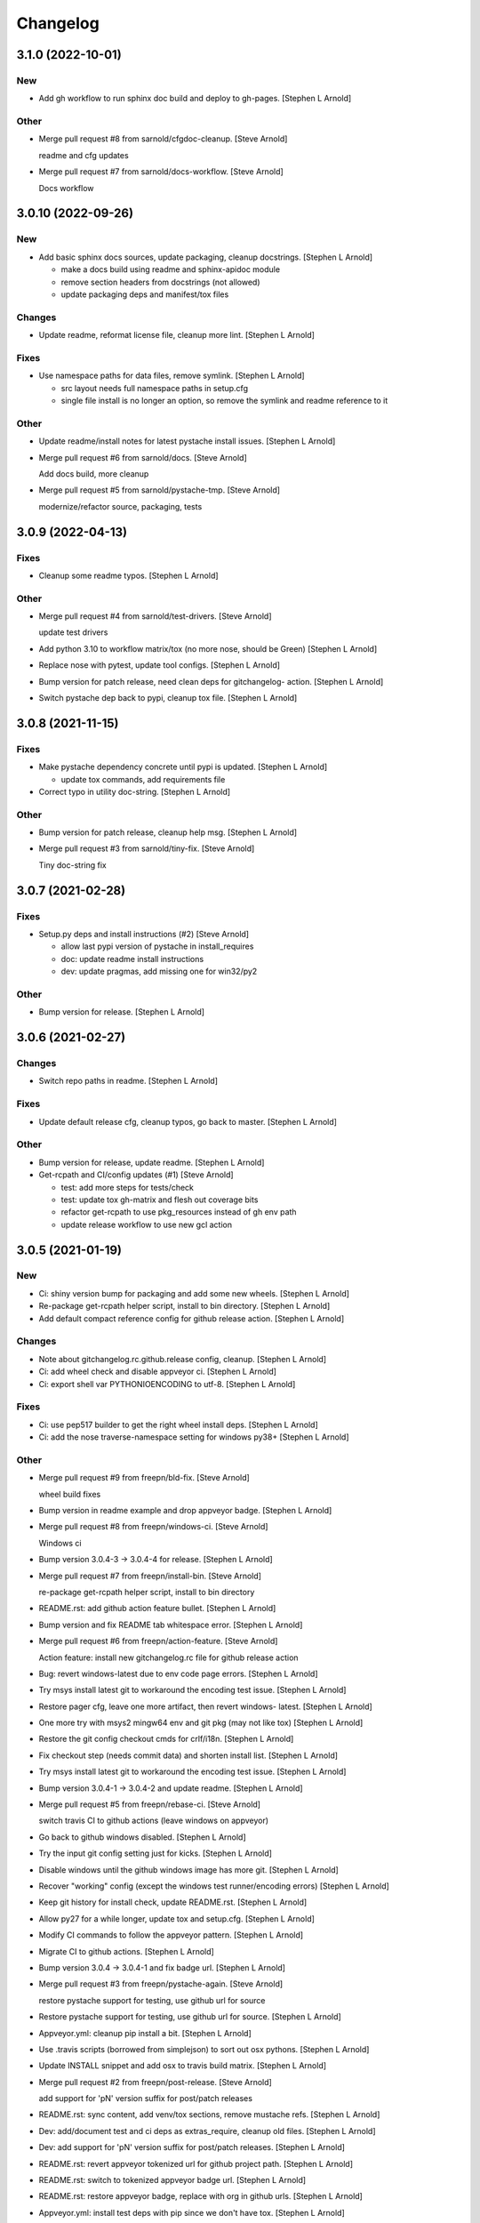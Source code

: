 Changelog
=========


3.1.0 (2022-10-01)
------------------

New
~~~
- Add gh workflow to run sphinx doc build and deploy to gh-pages.
  [Stephen L Arnold]

Other
~~~~~
- Merge pull request #8 from sarnold/cfgdoc-cleanup. [Steve Arnold]

  readme and cfg updates
- Merge pull request #7 from sarnold/docs-workflow. [Steve Arnold]

  Docs workflow


3.0.10 (2022-09-26)
-------------------

New
~~~
- Add basic sphinx docs sources, update packaging, cleanup docstrings.
  [Stephen L Arnold]

  * make a docs build using readme and sphinx-apidoc module
  * remove section headers from docstrings (not allowed)
  * update packaging deps and manifest/tox files

Changes
~~~~~~~
- Update readme, reformat license file, cleanup more lint. [Stephen L
  Arnold]

Fixes
~~~~~
- Use namespace paths for data files, remove symlink. [Stephen L Arnold]

  * src layout needs full namespace paths in setup.cfg
  * single file install is no longer an option, so remove the symlink
    and readme reference to it

Other
~~~~~
- Update readme/install notes for latest pystache install issues.
  [Stephen L Arnold]
- Merge pull request #6 from sarnold/docs. [Steve Arnold]

  Add docs build, more cleanup
- Merge pull request #5 from sarnold/pystache-tmp. [Steve Arnold]

  modernize/refactor source, packaging, tests


3.0.9 (2022-04-13)
------------------

Fixes
~~~~~
- Cleanup some readme typos. [Stephen L Arnold]

Other
~~~~~
- Merge pull request #4 from sarnold/test-drivers. [Steve Arnold]

  update test drivers
- Add python 3.10 to workflow matrix/tox (no more nose, should be Green)
  [Stephen L Arnold]
- Replace nose with pytest, update tool configs. [Stephen L Arnold]
- Bump version for patch release, need clean deps for gitchangelog-
  action. [Stephen L Arnold]
- Switch pystache dep back to pypi, cleanup tox file. [Stephen L Arnold]


3.0.8 (2021-11-15)
------------------

Fixes
~~~~~
- Make pystache dependency concrete until pypi is updated. [Stephen L
  Arnold]

  * update tox commands, add requirements file
- Correct typo in utility doc-string. [Stephen L Arnold]

Other
~~~~~
- Bump version for patch release, cleanup help msg. [Stephen L Arnold]
- Merge pull request #3 from sarnold/tiny-fix. [Steve Arnold]

  Tiny doc-string fix


3.0.7 (2021-02-28)
------------------

Fixes
~~~~~
- Setup.py deps and install instructions (#2) [Steve Arnold]

  * allow last pypi version of pystache in install_requires
  * doc: update readme install instructions
  * dev: update pragmas, add missing one for win32/py2

Other
~~~~~
- Bump version for release. [Stephen L Arnold]


3.0.6 (2021-02-27)
------------------

Changes
~~~~~~~
- Switch repo paths in readme. [Stephen L Arnold]

Fixes
~~~~~
- Update default release cfg, cleanup typos, go back to master. [Stephen
  L Arnold]

Other
~~~~~
- Bump version for release, update readme. [Stephen L Arnold]
- Get-rcpath and CI/config updates (#1) [Steve Arnold]

  * test: add more steps for tests/check
  * test: update tox gh-matrix and flesh out coverage bits
  * refactor get-rcpath to use pkg_resources instead of gh env path
  * update release workflow to use new gcl action


3.0.5 (2021-01-19)
------------------

New
~~~
- Ci: shiny version bump for packaging and add some new wheels. [Stephen
  L Arnold]
- Re-package get-rcpath helper script, install to bin directory.
  [Stephen L Arnold]
- Add default compact reference config for github release action.
  [Stephen L Arnold]

Changes
~~~~~~~
- Note about gitchangelog.rc.github.release config, cleanup. [Stephen L
  Arnold]
- Ci: add wheel check and disable appveyor ci. [Stephen L Arnold]
- Ci: export shell var PYTHONIOENCODING to utf-8. [Stephen L Arnold]

Fixes
~~~~~
- Ci: use pep517 builder to get the right wheel install deps. [Stephen L
  Arnold]
- Ci: add the nose traverse-namespace setting for windows py38+ [Stephen
  L Arnold]

Other
~~~~~
- Merge pull request #9 from freepn/bld-fix. [Steve Arnold]

  wheel build fixes
- Bump version in readme example and drop appveyor badge. [Stephen L
  Arnold]
- Merge pull request #8 from freepn/windows-ci. [Steve Arnold]

  Windows ci
- Bump version 3.0.4-3 -> 3.0.4-4 for release. [Stephen L Arnold]
- Merge pull request #7 from freepn/install-bin. [Steve Arnold]

  re-package get-rcpath helper script, install to bin directory
- README.rst: add github action feature bullet. [Stephen L Arnold]
- Bump version and fix README tab whitespace error. [Stephen L Arnold]
- Merge pull request #6 from freepn/action-feature. [Steve Arnold]

  Action feature: install new gitchangelog.rc file for github release action
- Bug: revert windows-latest due to env code page errors. [Stephen L
  Arnold]
- Try msys install latest git to workaround the encoding test issue.
  [Stephen L Arnold]
- Restore pager cfg, leave one more artifact, then revert windows-
  latest. [Stephen L Arnold]
- One more try with msys2 mingw64 env and git pkg (may not like tox)
  [Stephen L Arnold]
- Restore the git config checkout cmds for crlf/i18n. [Stephen L Arnold]
- Fix checkout step (needs commit data) and shorten install list.
  [Stephen L Arnold]
- Try msys install latest git to workaround the encoding test issue.
  [Stephen L Arnold]
- Bump version 3.0.4-1 -> 3.0.4-2 and update readme. [Stephen L Arnold]
- Merge pull request #5 from freepn/rebase-ci. [Steve Arnold]

  switch travis CI to github actions (leave windows on appveyor)
- Go back to github windows disabled. [Stephen L Arnold]
- Try the input git config setting just for kicks. [Stephen L Arnold]
- Disable windows until the github windows image has more git. [Stephen
  L Arnold]
- Recover "working" config (except the windows test runner/encoding
  errors) [Stephen L Arnold]
- Keep git history for install check, update README.rst. [Stephen L
  Arnold]
- Allow py27 for a while longer, update tox and setup.cfg. [Stephen L
  Arnold]
- Modify CI commands to follow the appveyor pattern. [Stephen L Arnold]
- Migrate CI to github actions. [Stephen L Arnold]
- Bump version 3.0.4 -> 3.0.4-1 and fix badge url. [Stephen L Arnold]
- Merge pull request #3 from freepn/pystache-again. [Steve Arnold]

  restore pystache support for testing, use github url for source
- Restore pystache support for testing, use github url for source.
  [Stephen L Arnold]
- Appveyor.yml: cleanup pip install a bit. [Stephen L Arnold]
- Use .travis scripts (borrowed from simplejson) to sort out osx
  pythons. [Stephen L Arnold]
- Update INSTALL snippet and add osx to travis build matrix. [Stephen L
  Arnold]
- Merge pull request #2 from freepn/post-release. [Steve Arnold]

  add support for 'pN' version suffix for post/patch releases
- README.rst: sync content, add venv/tox sections, remove mustache refs.
  [Stephen L Arnold]
- Dev: add/document test and ci deps as extras_require, cleanup old
  files. [Stephen L Arnold]
- Dev: add support for 'pN' version suffix for post/patch releases.
  [Stephen L Arnold]
- README.rst: revert appveyor tokenized url for github project path.
  [Stephen L Arnold]
- README.rst: switch to tokenized appveyor badge url. [Stephen L Arnold]
- README.rst: restore appveyor badge, replace with org in github urls.
  [Stephen L Arnold]
- Appveyor.yml: install test deps with pip since we don't have tox.
  [Stephen L Arnold]
- Appveyor.yml: update install cmds and python version, re-enable.
  [Stephen L Arnold]
- .gitchangelog.rc: remove cruft to fix --debug arg. [Stephen L Arnold]

  * use git describe directly instead of (alredy removed) shell wrapper
- Add a .codeclimate.yml config file. [Stephen L Arnold]
- Clean out pytest, restore upstream nose config and use nosetest.
  [Stephen L Arnold]

  * also restore internal coverage command runner in test/common.py
- Force travis to install system pkg for (optional) runtime dep.
  [Stephen L Arnold]
- Setup.cfg: add missing mako dep and add linting to CI tests. [Stephen
  L Arnold]
- Revert "move version var to module level and read it via attr in
  setup.cfg" [Stephen L Arnold]

  This reverts commit fa496a29ac95e98a564c4fe38ca50e52f0de7383.
- Move version var to module level and read it via attr in setup.cfg.
  [Stephen L Arnold]
- Force setuptools upgrade in travis env. [Stephen L Arnold]
- README.rst: point license badge at pypi so it actually works. [Stephen
  L Arnold]

  * github fails to indentify it as BSD so github badge type fails
  * also switch travis urls to travis-ci.com <sigh>
- README.rst: swap out upstream badges for local ones. [Stephen L
  Arnold]
- Disable old CI and add new baseline travis.org cfg. [Stephen L Arnold]
- Merge pull request #1 from freepn/pep-518. [Steve Arnold]

  make Pep 518 compliant build setup
- Add legacy tox.ini and .gitignore with python stuffs. [Stephen L
  Arnold]
- Setup.cfg: fleash out minimum settings for proper PEP 517 install.
  [Stephen L Arnold]
- Remove last vestiges of mustache support and tests (long stale
  upstream) [Stephen L Arnold]
- Create PEP 517/518 compliant setup.cfg and set last version (3.0.4)
  [Stephen L Arnold]


3.0.4 (2018-03-17)
------------------

Fixes
~~~~~
- Conform to PEP479 as required by python 3.7 (fixes #101) [Valentin
  Lab]


3.0.3 (2017-04-23)
------------------

Fixes
~~~~~
- API cli change not documented about implicit ``HEAD`` removed in
  revision list specifier. (fixes #81) [Valentin Lab]

  In 2.5.1, ``gitchangelog show ^3.0.0`` command would implicitly add a
  ``HEAD`` in the revlist specifiers, effectively being equivalent to
  ``0.0.3..HEAD``.

  This behavior is removed in 3.0.0+ to stick to ``git rev-list REVLIST``
  syntax.  As a consequence, ``gitchangelog ^3.0.0`` won't select any
  revision and thus will cast an error about no commits matching revlist.


3.0.2 (2017-04-21)
------------------

Fixes
~~~~~
- [mustache/markdown] template is now compatible with incremental
  changelog generation patterns. (fixes #80) [Valentin Lab]


3.0.1 (2017-03-17)
------------------

Fixes
~~~~~
- Support of commits with empty message. (fixes #76) [Valentin Lab]


3.0.0 (2017-03-17)
------------------

New
~~~
- Template path can now be specified in ``git config``. (fixes #73)
  [Valentin Lab]
- Added ``FileRegexSubst`` to allow updatable incremental recipe.
  [Valentin Lab]

  With the added function and recipe as an example, you can update a
  current unreleased changelog additionaly to the traditional incremental
  behavior. ``FileRegexSubst`` might prove itself to be more powerfull
  tahn ``FileInsertAtFirstRegexMatch`` if you handle fairly complex regexes.
- Configurable ``publish`` action to allow more automated changelog
  scenarios (fixes #39) [Valentin Lab]

  In particular, projects using incremental changelog generation can now
  fully automate the process by using a ``publish`` action that inserts
  new sections in an existing changelog file.
- ``unreleased_version_label`` can now be computed on the fly. [Valentin
  Lab]

  This can let you rename the first section about non yet tagged commit
  more precisely. For instance by using the commit hash or any git
  property.
- Full tested windows support added. [Valentin Lab]
- Reference config file is not anymore required. (fixes #54) [Valentin
  Lab]
- New ``revs`` config file option allowing dynamically setting target
  rev-list. (fixes #61) [Valentin Lab]

  With this option, incremental changelog become more streamlined. With
  prior behavior, you had to know which was the last version prior to
  calling ``gitchangelog``. Now, calling ``gitchangelog`` alone can generate
  the exact last missing part thanks to this new config option.
- Templates now support direct path to files (fixes #46, fixes #63).
  [Héctor Pablos, Valentin Lab]

  Note that relative paths will be searched from the git toplevel.
- Provide helpers to integrate ``Co-Authored-By`` trailer value. (fixes
  #69) [Valentin Lab]

  You can use now ``commit["authors"]`` in templates to get a list of all
  authors of a commit. See the mako template ``restructuredtext.tpl`` for
  example of usage. Mustache templates gets also their own baked in joined
  list of authors through ``commit["author_names_joined"]``.
- Provide complete access on commit API to templates (fixes #18)
  [Valentin Lab]
- Supports trailer key values support. [Valentin Lab]
- Windows compatibility. [Jean-Baptiste Lab, Laurent LAPORTE, Michele,
  Valentin Lab]

Changes
~~~~~~~
- Use tagger date when tags are annotated instead of commit date. (fixes
  #60) [Valentin Lab]
- Removed the need of the ``show`` positional argument. [Valentin Lab]
- Suppression of the obsolete ``gitchangelog init`` command. [Valentin
  Lab]

Fixes
~~~~~
- Support closed or closing pipes on gitchangelog's stdout gracefully.
  [Valentin Lab]

  Python would output some angry comments for instance when using::

       gitchangelog | head

  Now it is much more graceful and will let the process finish earlier
  without complaining.
- Revlist would not work as expected on windows. [Valentin Lab]

  Windows does not support single quotes in command line as linux
  does. Fortunately there is no requirements on singles quotes so they
  were removed everywhere, ensuring a better windows compatibility.
- Using revlists could display unwanted commits or no commits. [Valentin
  Lab]

  This was happening when specifying revisions that didn't match
  commits tagged by tags matching the ``tag_filter_regexp``.
- Ability to specify rev-lists for partial changelogs creation was not
  working on windows. [Valentin Lab]
- Encoding issues prevented log to be outputed on specific windows
  versions. [Valentin Lab]
- Fixed encoding issue when reading UTF-8 git logs with a different
  default locale. [Valentin Lab]

  Windows platform were more likely to get hit by this bug as their
  default code page is not ``utf-8``. It was fixed by using an explicit
  encoding when reading git logs. The default value for this encoding
  can now be set in the ``gitchangelog``'s config file, per-repository.
  Although, this option should be only set in pathological configuration
  as the default behavior is to use ``git config i18n.logOutputEncoding``
  when set, or if not set, ``utf-8``, which is the default log encoding
  of git.


2.5.1 (2015-11-11)
------------------

Fixes
~~~~~
- Reference config is used for defaults. [Tuukka Mustonen]
- Error message when called in non-git directories was not correctly
  displayed on python 3. [Valentin Lab]
- ``--debug`` argument would generate command line arguments parsing
  errors on python 2.7.  (fixes #66) [Valentin Lab]


2.5.0 (2016-10-16)
------------------

New
~~~
- Hide unexpected traceback per default and allow them to be displayed
  if wanted. [Valentin Lab]
- New lines fixes in current default ReST format (fixes #62) [Stavros
  Korokithakis]

  These were modified:

  - no new line between list element, except when there's some
    body message to display, then use only one new line at the
    beginning of the body to issues with possible lists in body.
  - one new line before section titles.
  - two new lines before versions titles.

Fixes
~~~~~
- Output warning on stderr in some weird cases (fixes #52) [Valentin
  Lab]

  If no tag are found in the repository, or no tag matches the filter
  regex, or if all commits are ignored... this will lead to disturbing but
  legit outputs from ``gitchangelog``. So as to help diagnose what is
  going on, additional warnings are then printed when edge cases are
  encountered.
- [mustache/restructuredtext] avoid HTML-escaping content of variables
  (fixes #64) [Mark Milstein]


2.4.0 (2015-11-10)
------------------

New
~~~
- Add optional positional argument ``REVLIST`` to allow incremental
  changelog output (fixes #26) [Valentin Lab]

  See use cases documentations for more information.


2.3.0 (2015-09-25)
------------------

Fixes
~~~~~
- Nasty hidden bug that would break python3 (fixes #27) [Valentin Lab]

  Actually this bug was revealed by python3 random hashes (thanks to
  @rschoon for the hint) and could be reproduced on python2.7 with ``-R``
  mode.

  The ``git show`` command actually will behave differently if given a tag
  reference and print random unexpected information before using the
  format string. This would prefix a lot of mess to the first field being
  asked in the format string.

  And this first field is dependent on the internal order of a dict, and
  this order is not important as such, and so nothing was done on this
  part.

  On python2.7, somehow, it would always be the same order that revealed
  to have no consequence (probably one of the rare field not used in
  current changelogs).

  Python3 or Python2.7 -R would shuffle this order and then trigger the
  error whenever this prefix would be appended to actually important
  fields that went into some further processing (as casted to int for
  the timestamp for instance).


2.2.1 (2015-06-09)
------------------

Fixes
~~~~~
- Fix: doc: ``ìnclude_merge`` options was wrongly typed in sample config
  files (reported by @tuukkamustonen, fixed #29). [Valentin Lab]
- Updated doc to reflec that there are no support of windows for now.
  (fixes #28) [Valentin Lab]

  Actually windows will fail on ``subprocess`` call. (see #28)
- Remove commit's meta-information footer from changelog output. (fixes
  #25) [Valentin Lab]

  Some various tools (thinking of Gerrit) might leave some
  meta-information in the footer of your commit message's body that you do
  not want to be repeated in your changelog. So all values in the footer
  are removed (This concerns ``Change-Id``, ``Acked-by``, ``CC``,
  ``Signed-off-by``, ``Bug`` ... and any other value).


2.2.0 (2015-01-27)
------------------

New
~~~
- Provide support for older config file format. [Valentin Lab]
- Added 'octobercms-plugin' mako template. (fixes #16) [Valentin Lab]
- Added ``body_process`` and ``subject_process`` options. (fixes #22)
  [Valentin Lab]

  These options superseeds ``replace_regexps`` and ``body_split_regexp``
  as they provide a full control over text transformation of the subject
  or the body of the commit before they get included in the changelog.
- Added ``include_merge`` option to filter out merge commit. [Casey
  Duquette]

Changes
~~~~~~~
- Produce a more linear commit history (fixes #14) [Casey Duquette]

  Instead of retrieving the git log ordered by date, retrieve the log as
  a difference between tags to produce a more accurate view of changes
  between releases.

  For instance, imagine this git graph::

    * 6c0fd62 (HEAD, tag: sprint-6, origin/smoke, smoke, develop)
    *   5292a28 Merge back to develop
    |\
    | * 6612fce (tag: sprint-5.1, origin/master, origin/HEAD, master) super important hotfix
    * | 7d6286f more development work
    * | 8c1e3d6 continued development work
    * | fa3d4bd development work
    |/
    * ec1a19c (tag: sprint-5)

  Previously, commits ``fa3d4bd``, ``8c1e3d6``, ``7d6286f`` that
  occurred on the develop branch before the hotfix that led to tagging
  ``sprint-5.1``, were captured in the changelog under release
  ``sprint-5.1`` because of the order of the commits. But it is obvious
  that these commits were not included in a release until
  ``sprint-6``. The new method of calculating the changelog will capture
  this and reflect it properly, assigning those changes to ``sprint-6``.

Fixes
~~~~~
- Last commit was omitted (fixes #23). [Valentin Lab]
- Bogus messages when template didn't exist. [Valentin Lab]

  Refactored out the common code and corrected the bad error message.
- Removed hypothetical memory exhaust while parsing ``git log``.
  [Valentin Lab]

  Parse stdout as it's produced by git log by chunks.


2.1.2 (2014-04-25)
------------------

Fixes
~~~~~
- Fail with error message when config path exists but is not a file.
  (fixes #11) [Casey Duquette]

  For example, the config file could be a directory.


2.1.1 (2014-04-15)
------------------

Fixes
~~~~~
- Removed exception if you had file which name that matched a tag's
  name. (fixes #9) [Valentin Lab]


2.1.0 (2014-03-25)
------------------

New
~~~
- Python3 compatibility. [Valentin Lab]
- Much greater performance on big repository by issuing only one shell
  command for all the commits. (fixes #7) [Valentin Lab]
- Add ``init`` argument to create a full ``.gitchangelog.rc`` in current
  git repository. [Valentin Lab]
- Remove optional first argument that could specify the target git
  repository to consider. [Valentin Lab]

  This is to remove duplicate way to do things. ``gitchangelog`` should be run
  from within a git repository.

  Any usage of ``gitchangelog MYREPO`` can be written ``(cd MYREPO;
  gitchangelog)``.
- Use a standard formatting configuration by default. [Valentin Lab]

  A default `standard` way of formatting is used if you don't provide
  any configuration file. Additionaly, any option you define in your
  configuration file will be added "on-top" of the default configuration
  values. This can reduce config file size or even remove the need of
  one if you follow the standard.

  And, thus, you can tweak the standard for your needs by providing only partial
  configuration file. See tests for examples.
- Remove user or system wide configuration file lookup. [Valentin Lab]

  This follows reflexion that you build a changelog for a repository and
  that the rules to make the changelog should definitively be explicit and
  thus belongs to the repository itself.

  Not a justification, but removing user and system wide configuration files
  also greatly simplifies testability.

Fixes
~~~~~
- Encoding issues with non-ascii chars. [Valentin Lab]
- Avoid using pipes for windows compatibility and be more performant by
  avoiding to unroll full log to get the last commit. [Valentin Lab]
- Better support of exotic features of git config file format. (fixes
  #4) [Valentin Lab]

  git config file format allows ambiguous keys:

      [a "b.c"]
          d = foo
      [a.b "c"]
          e = foo
      [a.b.c]
          f = foo

  Are all valid. So code was simplified to use directly ``git config``.
  This simplification will deal also with cases where section could be
  attributed values:

      [a "b"]
          c = foo
      [a]
          b = foo

  By avoiding to parse the entire content of the file, and relying on
  ``git config`` implementation we ensure to remain compatible and not
  re-implement the parsing of this file format.
- Gitchangelog shouldn't fail if it fails to parse your git config.
  [Michael Hahn]


2.0.0 (2013-08-20)
------------------

New
~~~
- Added a ``mako`` output engine with standard ReSTructured text format
  for reference. [Valentin Lab]
- Added some information on path lookup scheme to find
  ``gitchangelog.rc`` configuration file. [Valentin Lab]
- Added templating system and examples with ``mustache`` template
  support for restructured text and markdown output format. [David
  Loureiro]

Changes
~~~~~~~
- Removed ``pkg`` and ``dev`` commits from default sample changelog
  output. [Valentin Lab]

Fixes
~~~~~
- Some error message weren't written on stderr. [Valentin Lab]


1.1.0 (2012-05-03)
------------------

New
~~~
- New config file lookup scheme which adds a new possible default
  location ``.gitchangelog.rc`` in the root of the git repository.
  [Valentin Lab]
- Added a new section to get a direct visual of ``gitchangelog`` output.
  Reworded some sentences and did some other minor additions. [Valentin
  Lab]

Changes
~~~~~~~
- Removed old ``gitchangelog.rc.sample`` in favor of the new documented
  one. [Valentin Lab]

Fixes
~~~~~
- The sample file was not coherent with the doc, and is now accepting
  'test' and 'doc' audience. [Valentin Lab]


1.0.2 (2012-05-02)
------------------

New
~~~
- Added a new sample file heavily documented. [Valentin Lab]

Fixes
~~~~~
- ``ignore_regexps`` where bogus and would match only from the beginning
  of the line. [Valentin Lab]
- Display author date rather than commit date. [Valentin Lab]


0.1.2 (2011-06-29)
------------------

New
~~~
- Added ``body_split_regexp`` option to attempts to format correctly
  body of commit. [Valentin Lab]
- Use a list of tuple instead of a dict for ``section_regexps`` to be
  able to manage order between section on find match. [Valentin Lab]

Fixes
~~~~~
- ``git`` in later versions seems to fail on ``git config <key>`` with
  errlvl 255, that was not supported. [Valentin Lab]
- Removed Traceback when there were no tags at all in the current git
  repository. [Valentin Lab]


0.1.1 (2011-06-29)
------------------

New
~~~
- Added section classifiers (ie: New, Change, Bugs) and updated the
  sample rc file. [Valentin Lab]
- Added a succint ``--help`` support. [Valentin Lab]


